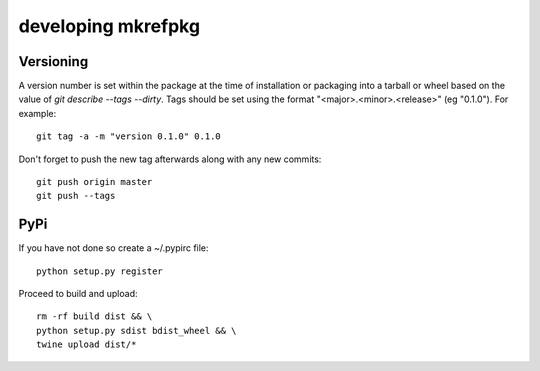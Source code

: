 =====================
 developing mkrefpkg
=====================

Versioning
==========

A version number is set within the package at the time of installation
or packaging into a tarball or wheel based on the value of `git
describe --tags --dirty`. Tags should be set using the format
"<major>.<minor>.<release>" (eg "0.1.0"). For example::

  git tag -a -m "version 0.1.0" 0.1.0

Don't forget to push the new tag afterwards along with any new commits::

  git push origin master
  git push --tags


PyPi
====

If you have not done so create a ~/.pypirc file::

  python setup.py register

Proceed to build and upload::

  rm -rf build dist && \
  python setup.py sdist bdist_wheel && \
  twine upload dist/*
